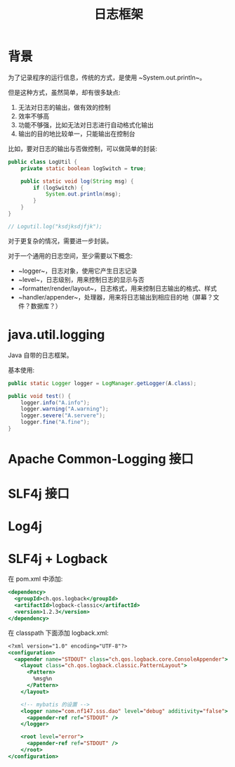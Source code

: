 #+TITLE: 日志框架




* 背景

为了记录程序的运行信息，传统的方式，是使用 ~System.out.println~。

但是这种方式，虽然简单，却有很多缺点:
1. 无法对日志的输出，做有效的控制
2. 效率不够高
3. 功能不够强，比如无法对日志进行自动格式化输出
4. 输出的目的地比较单一，只能输出在控制台


比如，要对日志的输出与否做控制，可以做简单的封装:
#+BEGIN_SRC java
  public class LogUtil {
      private static boolean logSwitch = true;
    
      public static void log(String msg) {
          if (logSwitch) {
              System.out.println(msg);
          }
      }
  }

  // Logutil.log("ksdjksdjfjk");
#+END_SRC

对于更复杂的情况，需要进一步封装。

对于一个通用的日志空间，至少需要以下概念:
- ~logger~，日志对象，使用它产生日志记录
- ~level~，日志级别，用来控制日志的显示与否
- ~formatter/render/layout~，日志格式，用来控制日志输出的格式、样式
- ~handler/appender~，处理器，用来将日志输出到相应目的地（屏幕？文件？数据库？）

* java.util.logging

Java 自带的日志框架。

基本使用:
#+BEGIN_SRC java
  public static Logger logger = LogManager.getLogger(A.class);

  public void test() {
      logger.info("A.info");
      logger.warning("A.warning");
      logger.severe("A.servere");
      logger.fine("A.fine");
  }
#+END_SRC

* Apache Common-Logging 接口
* SLF4j 接口
* Log4j
* SLF4j + Logback

在 pom.xml 中添加:
#+BEGIN_SRC sgml
  <dependency>
    <groupId>ch.qos.logback</groupId>
    <artifactId>logback-classic</artifactId>
    <version>1.2.3</version>
  </dependency>
#+END_SRC

在 classpath 下面添加 logback.xml:
#+BEGIN_SRC sgml
  <?xml version="1.0" encoding="UTF-8"?>
  <configuration>
    <appender name="STDOUT" class="ch.qos.logback.core.ConsoleAppender">
      <layout class="ch.qos.logback.classic.PatternLayout">
        <Pattern>
          %msg%n
        </Pattern>
      </layout>

      <!-- mybatis 的设置 -->
      <logger name="com.nf147.sss.dao" level="debug" additivity="false">
        <appender-ref ref="STDOUT" />
      </logger>

      <root level="error">
        <appender-ref ref="STDOUT" />
      </root>
  </configuration>
#+END_SRC
